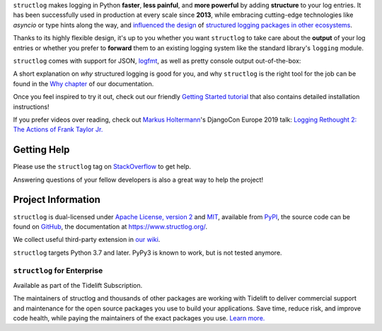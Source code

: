 .. raw:: html

   <p align="center">
      <a href="https://www.structlog.org/">
         <img src="./docs/_static/structlog_logo.png" width="35%" alt="structlog" />
      </a>
   </p>
   <p align="center">
      <a href="https://www.structlog.org/en/stable/?badge=stable">
          <img src="https://img.shields.io/badge/Docs-Read%20The%20Docs-black" alt="Documentation" />
      </a>
      <a href="https://github.com/hynek/structlog/blob/main/LICENSE">
         <img src="https://img.shields.io/badge/license-MIT%2FApache--2.0-C06524" alt="License: MIT / Apache 2.0" />
      </a>
      <a href="https://pypi.org/project/structlog/">
         <img src="https://img.shields.io/pypi/v/structlog" alt="PyPI release" />
      </a>
   </p>

.. -begin-short-

``structlog`` makes logging in Python **faster**, **less painful**, and **more powerful** by adding **structure** to your log entries.
It has been successfully used in production at every scale since **2013**, while embracing cutting-edge technologies like *asyncio* or type hints along the way, and `influenced the design <https://twitter.com/sirupsen/status/638330548361019392>`_ of `structured logging packages in other ecosystems <https://github.com/sirupsen/logrus>`_.

Thanks to its highly flexible design, it's up to you whether you want ``structlog`` to take care about the **output** of your log entries or whether you prefer to **forward** them to an existing logging system like the standard library's ``logging`` module.

``structlog`` comes with support for JSON, `logfmt <https://brandur.org/logfmt>`_, as well as pretty console output out-of-the-box:

.. image:: https://github.com/hynek/structlog/blob/main/docs/_static/console_renderer.png?raw=true

.. -end-short-

A short explanation on *why* structured logging is good for you, and why ``structlog`` is the right tool for the job can be found in the `Why chapter <https://www.structlog.org/en/stable/why.html>`_ of our documentation.

Once you feel inspired to try it out, check out our friendly `Getting Started tutorial <https://www.structlog.org/en/stable/getting-started.html>`_ that also contains detailed installation instructions!

If you prefer videos over reading, check out `Markus Holtermann <https://twitter.com/m_holtermann>`_'s DjangoCon Europe 2019 talk: `Logging Rethought 2: The Actions of Frank Taylor Jr. <https://www.youtube.com/watch?v=Y5eyEgyHLLo>`_

.. -begin-meta-

Getting Help
============

Please use the ``structlog`` tag on `StackOverflow <https://stackoverflow.com/questions/tagged/structlog>`_ to get help.

Answering questions of your fellow developers is also a great way to help the project!


Project Information
===================

``structlog`` is dual-licensed under `Apache License, version 2 <https://choosealicense.com/licenses/apache/>`_ and `MIT <https://choosealicense.com/licenses/mit/>`_, available from `PyPI <https://pypi.org/project/structlog/>`_, the source code can be found on `GitHub <https://github.com/hynek/structlog>`_, the documentation at https://www.structlog.org/.

We collect useful third-party extension in `our wiki <https://github.com/hynek/structlog/wiki/Third-party-Extensions>`_.

``structlog`` targets Python 3.7 and later.
PyPy3 is known to work, but is not tested anymore.


``structlog`` for Enterprise
----------------------------

Available as part of the Tidelift Subscription.

The maintainers of structlog and thousands of other packages are working with Tidelift to deliver commercial support and maintenance for the open source packages you use to build your applications. Save time, reduce risk, and improve code health, while paying the maintainers of the exact packages you use.
`Learn more. <https://tidelift.com/subscription/pkg/pypi-structlog?utm_source=pypi-structlog&utm_medium=referral&utm_campaign=readme>`_
